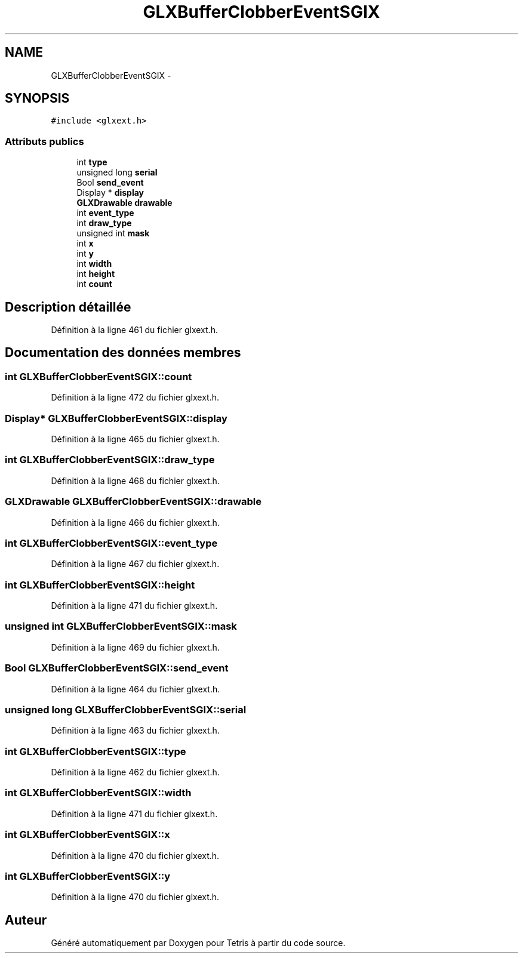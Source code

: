 .TH "GLXBufferClobberEventSGIX" 3 "Vendredi Février 21 2014" "Version alpha" "Tetris" \" -*- nroff -*-
.ad l
.nh
.SH NAME
GLXBufferClobberEventSGIX \- 
.SH SYNOPSIS
.br
.PP
.PP
\fC#include <glxext\&.h>\fP
.SS "Attributs publics"

.in +1c
.ti -1c
.RI "int \fBtype\fP"
.br
.ti -1c
.RI "unsigned long \fBserial\fP"
.br
.ti -1c
.RI "Bool \fBsend_event\fP"
.br
.ti -1c
.RI "Display * \fBdisplay\fP"
.br
.ti -1c
.RI "\fBGLXDrawable\fP \fBdrawable\fP"
.br
.ti -1c
.RI "int \fBevent_type\fP"
.br
.ti -1c
.RI "int \fBdraw_type\fP"
.br
.ti -1c
.RI "unsigned int \fBmask\fP"
.br
.ti -1c
.RI "int \fBx\fP"
.br
.ti -1c
.RI "int \fBy\fP"
.br
.ti -1c
.RI "int \fBwidth\fP"
.br
.ti -1c
.RI "int \fBheight\fP"
.br
.ti -1c
.RI "int \fBcount\fP"
.br
.in -1c
.SH "Description détaillée"
.PP 
Définition à la ligne 461 du fichier glxext\&.h\&.
.SH "Documentation des données membres"
.PP 
.SS "int GLXBufferClobberEventSGIX::count"

.PP
Définition à la ligne 472 du fichier glxext\&.h\&.
.SS "Display* GLXBufferClobberEventSGIX::display"

.PP
Définition à la ligne 465 du fichier glxext\&.h\&.
.SS "int GLXBufferClobberEventSGIX::draw_type"

.PP
Définition à la ligne 468 du fichier glxext\&.h\&.
.SS "\fBGLXDrawable\fP GLXBufferClobberEventSGIX::drawable"

.PP
Définition à la ligne 466 du fichier glxext\&.h\&.
.SS "int GLXBufferClobberEventSGIX::event_type"

.PP
Définition à la ligne 467 du fichier glxext\&.h\&.
.SS "int GLXBufferClobberEventSGIX::height"

.PP
Définition à la ligne 471 du fichier glxext\&.h\&.
.SS "unsigned int GLXBufferClobberEventSGIX::mask"

.PP
Définition à la ligne 469 du fichier glxext\&.h\&.
.SS "Bool GLXBufferClobberEventSGIX::send_event"

.PP
Définition à la ligne 464 du fichier glxext\&.h\&.
.SS "unsigned long GLXBufferClobberEventSGIX::serial"

.PP
Définition à la ligne 463 du fichier glxext\&.h\&.
.SS "int GLXBufferClobberEventSGIX::type"

.PP
Définition à la ligne 462 du fichier glxext\&.h\&.
.SS "int GLXBufferClobberEventSGIX::width"

.PP
Définition à la ligne 471 du fichier glxext\&.h\&.
.SS "int GLXBufferClobberEventSGIX::x"

.PP
Définition à la ligne 470 du fichier glxext\&.h\&.
.SS "int GLXBufferClobberEventSGIX::y"

.PP
Définition à la ligne 470 du fichier glxext\&.h\&.

.SH "Auteur"
.PP 
Généré automatiquement par Doxygen pour Tetris à partir du code source\&.
